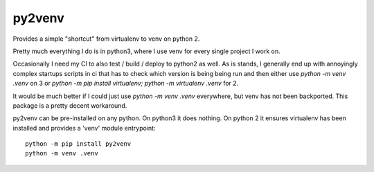 py2venv
========

Provides a simple "shortcut" from virtualenv to venv on python 2.

Pretty much everything I do is in python3, where I use venv for every single project I work on.

Occasionally I need my CI to also test / build / deploy to python2 as well. 
As is stands, I generally end up with annoyingly complex startups scripts in ci that has to check which version 
is being being run and then either use `python -m venv .venv` on 3 or `python -m pip install virtualenv; python -m virtualenv .venv` for 2.

It would be much better if I could just use `python -m venv .venv` everywhere, but venv has not been backported. This package is a pretty decent workaround.

py2venv can be pre-installed on any python. On python3 it does nothing. On python 2 it ensures virtualenv has been installed and provides a 'venv' module entrypoint::

  python -m pip install py2venv
  python -m venv .venv
